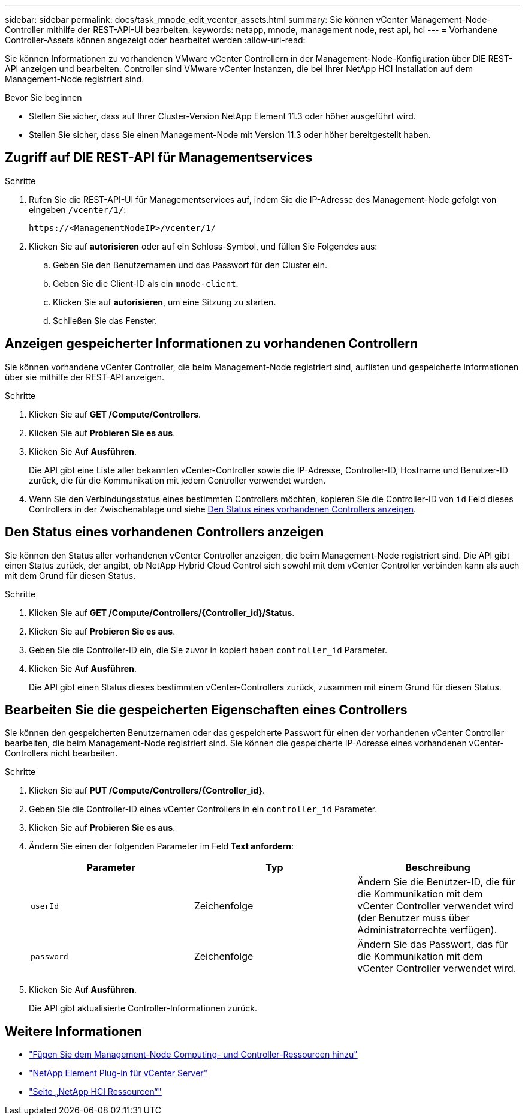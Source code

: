 ---
sidebar: sidebar 
permalink: docs/task_mnode_edit_vcenter_assets.html 
summary: Sie können vCenter Management-Node-Controller mithilfe der REST-API-UI bearbeiten. 
keywords: netapp, mnode, management node, rest api, hci 
---
= Vorhandene Controller-Assets können angezeigt oder bearbeitet werden
:allow-uri-read: 


[role="lead"]
Sie können Informationen zu vorhandenen VMware vCenter Controllern in der Management-Node-Konfiguration über DIE REST-API anzeigen und bearbeiten. Controller sind VMware vCenter Instanzen, die bei Ihrer NetApp HCI Installation auf dem Management-Node registriert sind.

.Bevor Sie beginnen
* Stellen Sie sicher, dass auf Ihrer Cluster-Version NetApp Element 11.3 oder höher ausgeführt wird.
* Stellen Sie sicher, dass Sie einen Management-Node mit Version 11.3 oder höher bereitgestellt haben.




== Zugriff auf DIE REST-API für Managementservices

.Schritte
. Rufen Sie die REST-API-UI für Managementservices auf, indem Sie die IP-Adresse des Management-Node gefolgt von eingeben `/vcenter/1/`:
+
[listing]
----
https://<ManagementNodeIP>/vcenter/1/
----
. Klicken Sie auf *autorisieren* oder auf ein Schloss-Symbol, und füllen Sie Folgendes aus:
+
.. Geben Sie den Benutzernamen und das Passwort für den Cluster ein.
.. Geben Sie die Client-ID als ein `mnode-client`.
.. Klicken Sie auf *autorisieren*, um eine Sitzung zu starten.
.. Schließen Sie das Fenster.






== Anzeigen gespeicherter Informationen zu vorhandenen Controllern

Sie können vorhandene vCenter Controller, die beim Management-Node registriert sind, auflisten und gespeicherte Informationen über sie mithilfe der REST-API anzeigen.

.Schritte
. Klicken Sie auf *GET /Compute/Controllers*.
. Klicken Sie auf *Probieren Sie es aus*.
. Klicken Sie Auf *Ausführen*.
+
Die API gibt eine Liste aller bekannten vCenter-Controller sowie die IP-Adresse, Controller-ID, Hostname und Benutzer-ID zurück, die für die Kommunikation mit jedem Controller verwendet wurden.

. Wenn Sie den Verbindungsstatus eines bestimmten Controllers möchten, kopieren Sie die Controller-ID von `id` Feld dieses Controllers in der Zwischenablage und siehe <<Den Status eines vorhandenen Controllers anzeigen>>.




== Den Status eines vorhandenen Controllers anzeigen

Sie können den Status aller vorhandenen vCenter Controller anzeigen, die beim Management-Node registriert sind. Die API gibt einen Status zurück, der angibt, ob NetApp Hybrid Cloud Control sich sowohl mit dem vCenter Controller verbinden kann als auch mit dem Grund für diesen Status.

.Schritte
. Klicken Sie auf *GET /Compute/Controllers/{Controller_id}/Status*.
. Klicken Sie auf *Probieren Sie es aus*.
. Geben Sie die Controller-ID ein, die Sie zuvor in kopiert haben `controller_id` Parameter.
. Klicken Sie Auf *Ausführen*.
+
Die API gibt einen Status dieses bestimmten vCenter-Controllers zurück, zusammen mit einem Grund für diesen Status.





== Bearbeiten Sie die gespeicherten Eigenschaften eines Controllers

Sie können den gespeicherten Benutzernamen oder das gespeicherte Passwort für einen der vorhandenen vCenter Controller bearbeiten, die beim Management-Node registriert sind. Sie können die gespeicherte IP-Adresse eines vorhandenen vCenter-Controllers nicht bearbeiten.

.Schritte
. Klicken Sie auf *PUT /Compute/Controllers/{Controller_id}*.
. Geben Sie die Controller-ID eines vCenter Controllers in ein `controller_id` Parameter.
. Klicken Sie auf *Probieren Sie es aus*.
. Ändern Sie einen der folgenden Parameter im Feld *Text anfordern*:
+
|===
| Parameter | Typ | Beschreibung 


| `userId` | Zeichenfolge | Ändern Sie die Benutzer-ID, die für die Kommunikation mit dem vCenter Controller verwendet wird (der Benutzer muss über Administratorrechte verfügen). 


| `password` | Zeichenfolge | Ändern Sie das Passwort, das für die Kommunikation mit dem vCenter Controller verwendet wird. 
|===
. Klicken Sie Auf *Ausführen*.
+
Die API gibt aktualisierte Controller-Informationen zurück.



[discrete]
== Weitere Informationen

* link:task_mnode_add_assets.html["Fügen Sie dem Management-Node Computing- und Controller-Ressourcen hinzu"]
* https://docs.netapp.com/us-en/vcp/index.html["NetApp Element Plug-in für vCenter Server"^]
* https://www.netapp.com/hybrid-cloud/hci-documentation/["Seite „NetApp HCI Ressourcen“"^]

